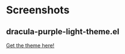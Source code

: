 * Screenshots
** dracula-purple-light-theme.el

[[https://github.com/shadowrylander/.emacs.d/blob/main/themes/screenshots/dracula-purple-dark.png]]
[[https://themer.dev/?colors.dark.shade0=%23222222&colors.dark.shade7=%23ab5dee&colors.light.shade0=%23ab5dee&colors.light.shade7=%23222222&activeColorSet=dark][Get the theme here!]]